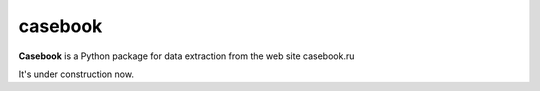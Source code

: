 casebook
========

**Casebook** is a Python package for data extraction from the web site casebook.ru

It's under construction now.
